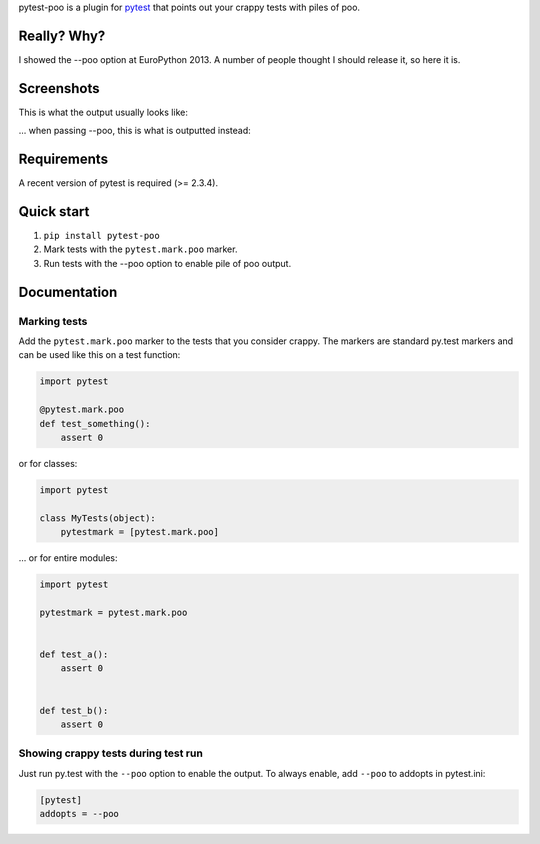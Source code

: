 pytest-poo is a plugin for `pytest <http://pytest.org/>`_ that points out your
crappy tests with piles of poo.

Really? Why?
============
I showed the --poo option at EuroPython 2013. A number of people thought I
should release it, so here it is.

Screenshots
==============

This is what the output usually looks like:

.. image:: https://github.com/pelme/pytest-poo/raw/master/screenshots/normal.png
    :width: 722px
    :alt: Normal mode, without poo
    :align: center
    :target: https://github.com/pelme/pytest-poo/raw/master/screenshots/normal.png

... when passing --poo, this is what is outputted instead:

.. image:: https://github.com/pelme/pytest-poo/raw/master/screenshots/poo.png
    :width: 722px
    :alt: Poo mode!
    :align: center
    :target: https://github.com/pelme/pytest-poo/raw/master/screenshots/poo.png


Requirements
============
A recent version of pytest is required (>= 2.3.4).

Quick start
===========
1. ``pip install pytest-poo``
2. Mark tests with the ``pytest.mark.poo`` marker.
3. Run tests with the --poo option to enable pile of poo output.

Documentation
==============

Marking tests
--------------------
Add the ``pytest.mark.poo`` marker to the tests that you consider crappy. The
markers are standard py.test markers and can be used like this on a test
function:

.. code-block:: python

    import pytest

    @pytest.mark.poo
    def test_something():
        assert 0


or for classes:

.. code-block:: python

    import pytest

    class MyTests(object):
        pytestmark = [pytest.mark.poo]


... or for entire modules:

.. code-block:: python

    import pytest

    pytestmark = pytest.mark.poo


    def test_a():
        assert 0


    def test_b():
        assert 0


Showing crappy tests during test run
------------------------------------

Just run py.test with the ``--poo`` option to enable the output. To always
enable, add ``--poo`` to addopts in pytest.ini:

.. code-block:: ini

    [pytest]
    addopts = --poo


